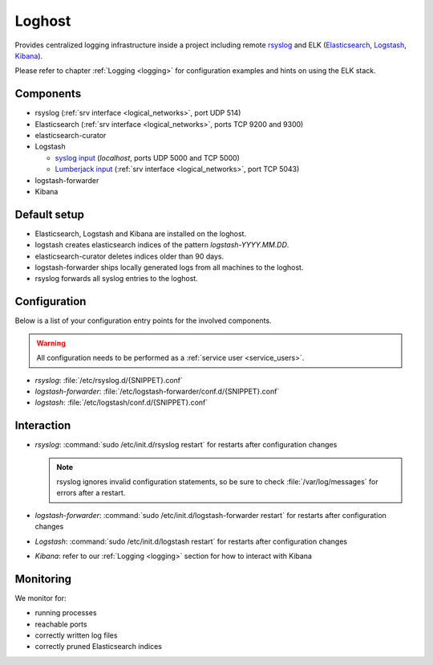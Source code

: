 .. _loghost:

Loghost
=======

Provides centralized logging infrastructure inside a project
including remote `rsyslog <http://www.rsyslog.com/>`_ and ELK (`Elasticsearch
<https://www.elastic.co/products/elasticsearch>`_, `Logstash
<https://www.elastic.co/products/logstash>`_, `Kibana
<https://www.elastic.co/products/kibana>`_).

Please refer to chapter :ref:`Logging <logging>` for configuration examples
and hints on using the ELK stack.

Components
----------

* rsyslog (:ref:`srv interface <logical_networks>`, port UDP 514)
* Elasticsearch (:ref:`srv interface <logical_networks>`, ports TCP 9200 and
  9300)
* elasticsearch-curator
* Logstash

  * `syslog input <http://logstash.net/docs/1.4.2/inputs/syslog>`_
    (*localhost*, ports UDP 5000 and TCP 5000)
  * `Lumberjack input <http://logstash.net/docs/1.4.2/inputs/lumberjack>`_
    (:ref:`srv interface <logical_networks>`, port TCP 5043)

* logstash-forwarder
* Kibana

Default setup
-------------

* Elasticsearch, Logstash and Kibana are installed on the loghost.
* logstash creates elasticsearch indices of the pattern *logstash-YYYY.MM.DD*.
* elasticsearch-curator deletes indices older than 90 days.
* logstash-forwarder ships locally generated logs from all machines to
  the loghost.
* rsyslog forwards all syslog entries to the loghost.

.. _loghost_configuration:

Configuration
-------------

Below is a list of your configuration entry points for the involved components.

.. warning::

   All configuration needs to be performed as a :ref:`service user
   <service_users>`.

* *rsyslog*: :file:`/etc/rsyslog.d/{SNIPPET}.conf`
* *logstash-forwarder*: :file:`/etc/logstash-forwarder/conf.d/{SNIPPET}.conf`
* *logstash*: :file:`/etc/logstash/conf.d/{SNIPPET}.conf`

Interaction
-----------

* *rsyslog*: :command:`sudo /etc/init.d/rsyslog restart` for restarts after
  configuration changes

  .. note::

    rsyslog ignores invalid configuration statements, so be sure to check
    :file:`/var/log/messages` for errors after a restart.

* *logstash-forwarder*: :command:`sudo /etc/init.d/logstash-forwarder restart`
  for restarts after configuration changes
* *Logstash*: :command:`sudo /etc/init.d/logstash restart` for restarts after
  configuration changes
* *Kibana*: refer to our :ref:`Logging <logging>` section for how to interact
  with Kibana


Monitoring
----------

We monitor for:

* running processes
* reachable ports
* correctly written log files
* correctly pruned Elasticsearch indices

.. vim: set spell spelllang=en:
